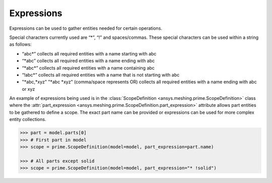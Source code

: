 ************
Expressions 
************

Expressions can be used to gather entities needed for certain operations.  

Special characters currently used are “*”, “!” and spaces/commas.  These special characters can be used within a string as follows: 

* “abc\*” collects all required entities with a name starting with abc  
* “\*abc” collects all required entities with a name ending with abc 
* “\*abc*” collects all required entities with a name containing abc  
* “!abc\*” collects all required entities with a name that is not starting with abc 
* "\*abc,\*xyz" "\*abc \*xyz" (comma/space represents OR) collects all required entities with a name ending with abc or xyz 

An example of expressions being used is in the :class:`ScopeDefinition <ansys.meshing.prime.ScopeDefinition>` class 
where the :attr:`part_expression <ansys.meshing.prime.ScopeDefinition.part_expression>` attribute allows part entities to be gathered to define a scope.  
The exact part name can be provided or expressions can be used for more complex entity collections. 
 
.. code:: python
    
    >>> part = model.parts[0]
    >>> # First part in model
    >>> scope = prime.ScopeDefinition(model=model, part_expression=part.name)
    
    >>> # All parts except solid
    >>> scope = prime.ScopeDefinition(model=model, part_expression="* !solid")
